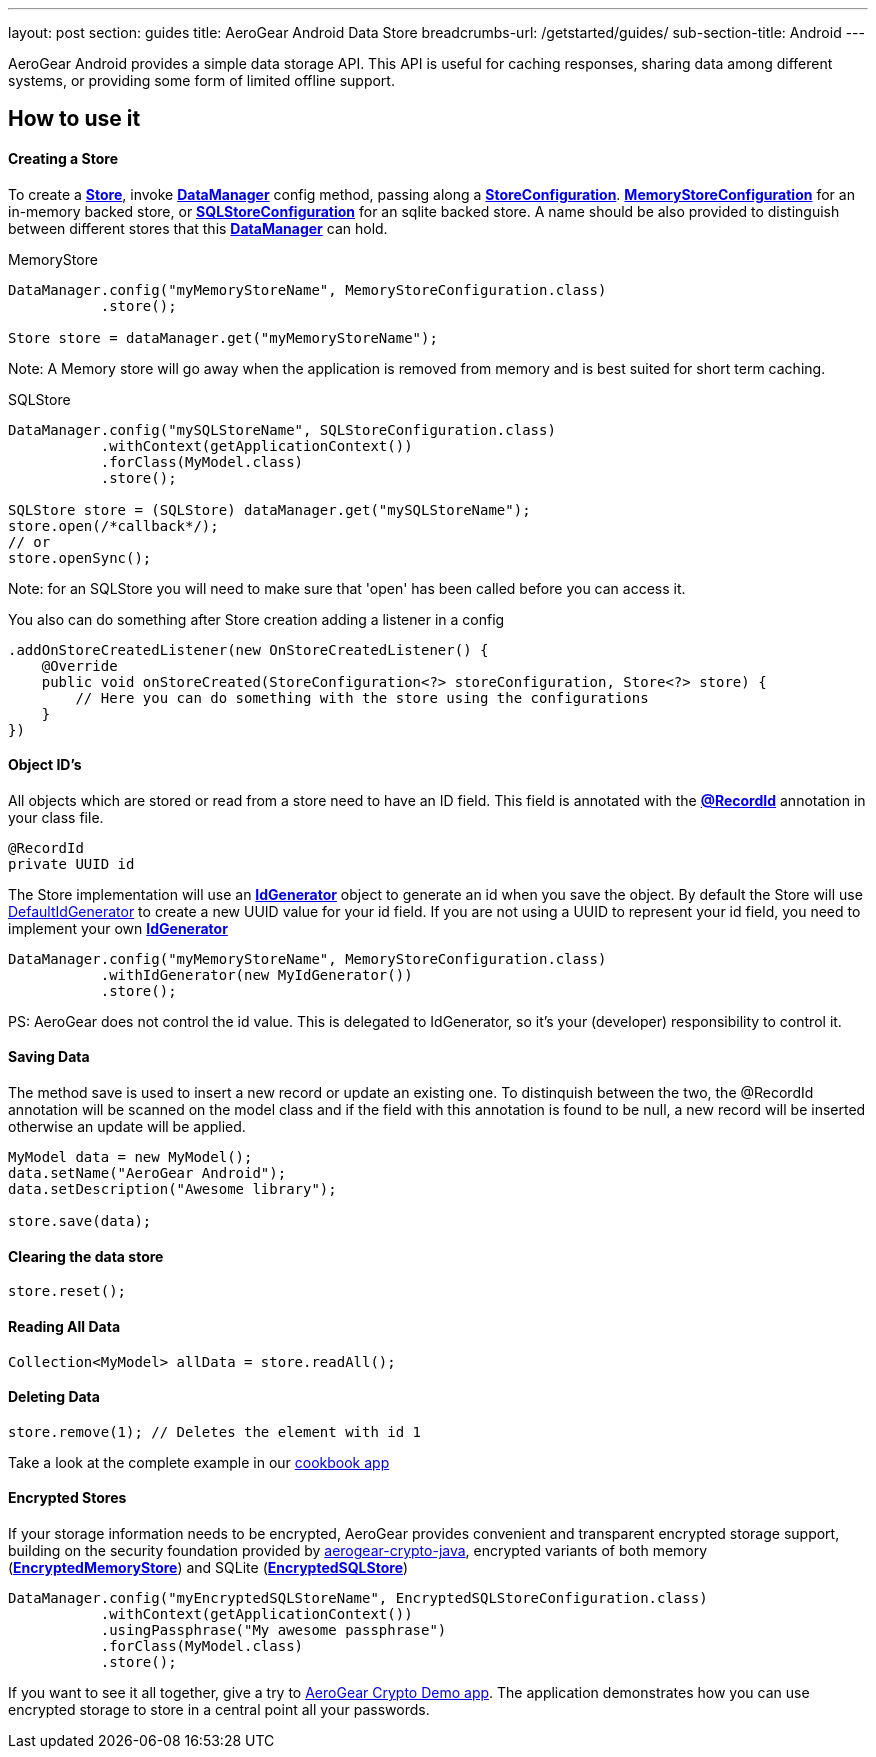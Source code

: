 ---
layout: post
section: guides
title: AeroGear Android Data Store
breadcrumbs-url: /getstarted/guides/
sub-section-title: Android
---


AeroGear Android provides a simple data storage API.  This API is useful for caching responses, sharing data among different systems, or providing some form of limited offline support.  

== How to use it

==== Creating a Store

To create a link:/docs/specs/aerogear-android-store/org/jboss/aerogear/android/datamanager/Store.html[*Store*], invoke  link:/docs/specs/aerogear-android-store/org/jboss/aerogear/android/DataManager.html[*DataManager*] config method, passing along a link:/docs/specs/aerogear-android-store/org/jboss/aerogear/android/impl/datamanager/StoreConfiguration.html[*StoreConfiguration*]. link:/docs/specs/aerogear-android-store/org/jboss/aerogear/android/impl/datamanager/MemoryStoreConfiguration.html[*MemoryStoreConfiguration*] for an in-memory backed store, or link:/docs/specs/aerogear-android-store/org/jboss/aerogear/android/impl/datamanager/SQLStoreConfiguration.html[*SQLStoreConfiguration*] for an sqlite backed store. A name should be also provided to distinguish between different stores that this link:/docs/specs/aerogear-android-store/org/jboss/aerogear/android/DataManager.html[*DataManager*] can hold.

.MemoryStore
[source,java]
----
DataManager.config("myMemoryStoreName", MemoryStoreConfiguration.class)
           .store();

Store store = dataManager.get("myMemoryStoreName"); 
----

Note: A Memory store will go away when the application is removed from memory and is best suited for short term caching.

.SQLStore
[source,java]
----
DataManager.config("mySQLStoreName", SQLStoreConfiguration.class)
           .withContext(getApplicationContext())
           .forClass(MyModel.class)
           .store();

SQLStore store = (SQLStore) dataManager.get("mySQLStoreName"); 
store.open(/*callback*/);
// or
store.openSync();
----

Note: for an SQLStore you will need to make sure that 'open' has been called before you can access it.

You also can do something after Store creation adding a listener in a config

[source,java]
----
.addOnStoreCreatedListener(new OnStoreCreatedListener() {
    @Override
    public void onStoreCreated(StoreConfiguration<?> storeConfiguration, Store<?> store) {
        // Here you can do something with the store using the configurations
    }
})
---- 

==== Object ID's

All objects which are stored or read from a store need to have an ID field. This field is annotated with the link:/docs/specs/aerogear-android-core/org/jboss/aerogear/android/RecordId.html[*@RecordId*] annotation in your class file.

[source,java]
----
@RecordId
private UUID id
----

The Store implementation will use an link:/docs/specs/aerogear-android-store/org/jboss/aerogear/android/datamanager/IdGenerator.html[*IdGenerator*] object to generate an id when you save the object. By default the Store will use link:/docs/specs/aerogear-android-store/org/jboss/aerogear/android/impl/datamanager/DefaultIdGenerator.html[DefaultIdGenerator] to create a new UUID value for your id field. If you are not using a UUID to represent your id field, you need to implement your own link:/docs/specs/aerogear-android-store/org/jboss/aerogear/android/datamanager/IdGenerator.html[*IdGenerator*]

[source,java]
----
DataManager.config("myMemoryStoreName", MemoryStoreConfiguration.class)
           .withIdGenerator(new MyIdGenerator())
           .store();
----

PS: AeroGear does not control the id value. This is delegated to IdGenerator, so it's your (developer) responsibility to control it. 

==== Saving Data  

The method save is used to insert a new record or update an existing one. To distinquish between the two, the @RecordId annotation will be scanned on the model class and if the field with this annotation is found to be null, a new record will be inserted otherwise an update will be applied.

[source,java]
----
MyModel data = new MyModel();
data.setName("AeroGear Android");
data.setDescription("Awesome library");

store.save(data);  
----

==== Clearing the data store  

[source,java]
----
store.reset();  
----

==== Reading All Data  

[source,java]
----
Collection<MyModel> allData = store.readAll();  
----

==== Deleting Data  

[source,java]
----
store.remove(1); // Deletes the element with id 1  
----

Take a look at the complete example in our link:https://github.com/aerogear/aerogear-android-cookbook[cookbook app]

==== Encrypted Stores

If your storage information needs to be encrypted, AeroGear provides convenient and transparent encrypted storage support, building on the security foundation provided by link:https://github.com/aerogear/aerogear-crypto-java[aerogear-crypto-java], encrypted variants of both memory (link:/docs/specs/aerogear-android-store/org/jboss/aerogear/android/impl/datamanager/EncryptedMemoryStore.html[*EncryptedMemoryStore*]) and SQLite (link:/docs/specs/aerogear-android-store/org/jboss/aerogear/android/impl/datamanager/EncryptedSQLStore.html[*EncryptedSQLStore*])

[source,java]
----
DataManager.config("myEncryptedSQLStoreName", EncryptedSQLStoreConfiguration.class)
           .withContext(getApplicationContext())
           .usingPassphrase("My awesome passphrase")
           .forClass(MyModel.class)
           .store();
----

If you want to see it all together, give a try to link:https://github.com/aerogear/aerogear-crypto-android-demo[AeroGear Crypto Demo app]. The application demonstrates how you can use encrypted storage to store in a central point all your passwords.
